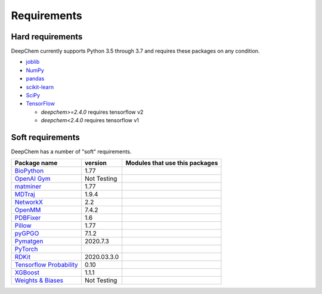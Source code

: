 Requirements
------------

Hard requirements
^^^^^^^^^^^^^^^^^

DeepChem currently supports Python 3.5 through 3.7 and requires these packages on any condition.

- `joblib`_
- `NumPy`_
- `pandas`_
- `scikit-learn`_
- `SciPy`_
- `TensorFlow`_

  - `deepchem>=2.4.0` requires tensorflow v2
  - `deepchem<2.4.0` requires tensorflow v1


Soft requirements
^^^^^^^^^^^^^^^^^

DeepChem has a number of "soft" requirements.

+--------------------------------+---------------+----------------------------------------+
| Package name                   | version       | Modules that use this packages         |
+================================+===============+========================================+
| `BioPython`_                   | 1.77          |                                        |
|                                |               |                                        |
|                                |               |                                        |
+--------------------------------+---------------+----------------------------------------+
| `OpenAI Gym`_                  | Not Testing   |                                        |
|                                |               |                                        |
|                                |               |                                        |
+--------------------------------+---------------+----------------------------------------+
| `matminer`_                    | 1.77          |                                        |
|                                |               |                                        |
|                                |               |                                        |
+--------------------------------+---------------+----------------------------------------+
| `MDTraj`_                      | 1.9.4         |                                        |
|                                |               |                                        |
|                                |               |                                        |
+--------------------------------+---------------+----------------------------------------+
| `NetworkX`_                    | 2.2           |                                        |
|                                |               |                                        |
|                                |               |                                        |
+--------------------------------+---------------+----------------------------------------+
| `OpenMM`_                      | 7.4.2         |                                        |
|                                |               |                                        |
|                                |               |                                        |
+--------------------------------+---------------+----------------------------------------+
| `PDBFixer`_                    | 1.6           |                                        |
|                                |               |                                        |
|                                |               |                                        |
+--------------------------------+---------------+----------------------------------------+
| `Pillow`_                      | 1.77          |                                        |
|                                |               |                                        |
|                                |               |                                        |
+--------------------------------+---------------+----------------------------------------+
| `pyGPGO`_                      | 7.1.2         |                                        |
|                                |               |                                        |
|                                |               |                                        |
+--------------------------------+---------------+----------------------------------------+
| `Pymatgen`_                    | 2020.7.3      |                                        |
|                                |               |                                        |
|                                |               |                                        |
+--------------------------------+---------------+----------------------------------------+
| `PyTorch`_                     |               |                                        |
|                                |               |                                        |
|                                |               |                                        |
+--------------------------------+---------------+----------------------------------------+
| `RDKit`_                       | 2020.03.3.0   |                                        |
|                                |               |                                        |
|                                |               |                                        |
+--------------------------------+---------------+----------------------------------------+
| `Tensorflow Probability`_      | 0.10          |                                        |
|                                |               |                                        |
|                                |               |                                        |
+--------------------------------+---------------+----------------------------------------+
| `XGBoost`_                     | 1.1.1         |                                        |
|                                |               |                                        |
|                                |               |                                        |
+--------------------------------+---------------+----------------------------------------+
| `Weights & Biases`_            | Not Testing   |                                        |
|                                |               |                                        |
|                                |               |                                        |
+--------------------------------+---------------+----------------------------------------+

.. _`joblib`: https://pypi.python.org/pypi/joblib
.. _`NumPy`: https://numpy.org/
.. _`pandas`: http://pandas.pydata.org/
.. _`scikit-learn`: https://scikit-learn.org/stable/
.. _`SciPy`: https://www.scipy.org/
.. _`TensorFlow`: https://www.tensorflow.org/
.. _`BioPython`: https://biopython.org/wiki/Documentation
.. _`OpenAI Gym`: https://gym.openai.com/
.. _`matminer`: https://hackingmaterials.lbl.gov/matminer/
.. _`MDTraj`: http://mdtraj.org/
.. _`NetworkX`: https://networkx.github.io/documentation/stable/index.html
.. _`OpenMM`: http://openmm.org/
.. _`PDBFixer`: https://github.com/pandegroup/pdbfixer
.. _`Pillow`: https://pypi.org/project/Pillow/
.. _`pyGPGO`: https://pygpgo.readthedocs.io/en/latest/
.. _`Pymatgen`: https://pymatgen.org/
.. _`PyTorch`: https://pytorch.org/
.. _`RDKit`: http://www.rdkit.org/ocs/Install.html
.. _`simdna`: https://github.com/kundajelab/simdna
.. _`Tensorflow Probability`: https://www.tensorflow.org/probability
.. _`XGBoost`: https://xgboost.readthedocs.io/en/latest/
.. _`Weights & Biases`: https://docs.wandb.com/
